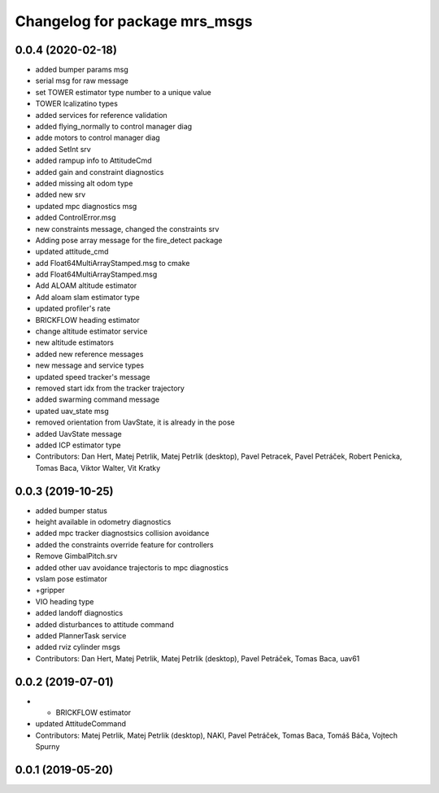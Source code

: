 ^^^^^^^^^^^^^^^^^^^^^^^^^^^^^^
Changelog for package mrs_msgs
^^^^^^^^^^^^^^^^^^^^^^^^^^^^^^

0.0.4 (2020-02-18)
------------------
* added bumper params msg
* serial msg for raw message
* set TOWER estimator type number to a unique value
* TOWER lcalizatino types
* added services for reference validation
* added flying_normally to control manager diag
* adde motors to control manager diag
* added SetInt srv
* added rampup info to AttitudeCmd
* added gain and constraint diagnostics
* added missing alt odom type
* added new srv
* updated mpc diagnostics msg
* added ControlError.msg
* new constraints message, changed the constraints srv
* Adding pose array message for the fire_detect package
* updated attitude_cmd
* add Float64MultiArrayStamped.msg to cmake
* add Float64MultiArrayStamped.msg
* Add ALOAM altitude estimator
* Add aloam slam estimator type
* updated profiler's rate
* BRICKFLOW heading estimator
* change altitude estimator service
* new altitude estimators
* added new reference messages
* new message and service types
* updated speed tracker's message
* removed start idx from the tracker trajectory
* added swarming command message
* upated uav_state msg
* removed orientation from UavState, it is already in the pose
* added UavState message
* added ICP estimator type
* Contributors: Dan Hert, Matej Petrlik, Matej Petrlik (desktop), Pavel Petracek, Pavel Petráček, Robert Penicka, Tomas Baca, Viktor Walter, Vit Kratky

0.0.3 (2019-10-25)
------------------
* added bumper status
* height available in odometry diagnostics
* added mpc tracker diagnostsics collision avoidance
* added the constraints override feature for controllers
* Remove GimbalPitch.srv
* added other uav avoidance trajectoris to mpc diagnostics
* vslam pose estimator
* +gripper
* VIO heading type
* added landoff diagnostics
* added disturbances to attitude command
* added PlannerTask service
* added rviz cylinder msgs
* Contributors: Dan Hert, Matej Petrlik, Matej Petrlik (desktop), Pavel Petráček, Tomas Baca, uav61

0.0.2 (2019-07-01)
------------------
* + BRICKFLOW estimator
* updated AttitudeCommand
* Contributors: Matej Petrlik, Matej Petrlik (desktop), NAKI, Pavel Petráček, Tomas Baca, Tomáš Báča, Vojtech Spurny

0.0.1 (2019-05-20)
------------------
